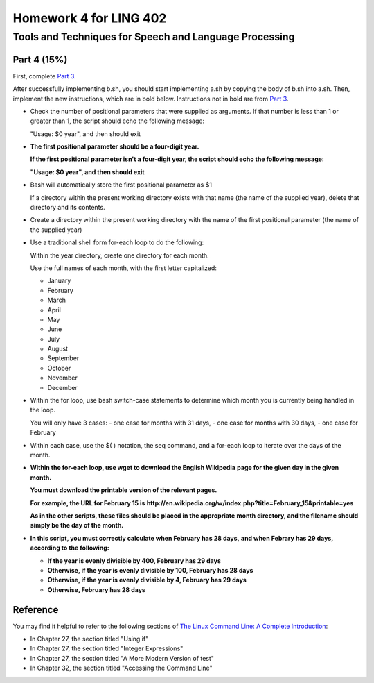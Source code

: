 =======================
Homework 4 for LING 402
=======================

--------------------------------------------------------
Tools and Techniques for Speech and Language Processing
--------------------------------------------------------


Part 4 (15%)
===========

First, complete `Part 3`_.
 
After successfully implementing b.sh, you should start implementing a.sh 
by copying the body of b.sh into a.sh. 
Then, implement the new instructions, which are in bold below.
Instructions not in bold are from `Part 3`_.

* Check the number of positional parameters that were supplied as arguments.
  If that number is less than 1 or greater than 1, the script should echo the following message:

  "Usage: $0 year", and then should exit
    
    
* **The first positional parameter should be a four-digit year.**

  **If the first positional parameter isn't a four-digit year, the script should echo the following message:**
  
  **"Usage: $0 year", and then should exit**
    
    
* Bash will automatically store the first positional parameter as $1

  If a directory within the present working directory 
  exists with that name (the name of the supplied year),
  delete that directory and its contents.


* Create a directory within the present working directory
  with the name of the first positional parameter (the name of the supplied year)


* Use a traditional shell form for-each loop to do the following:

  Within the year directory, create one directory for each month.

  Use the full names of each month, with the first letter capitalized:
  
  - January
  - February
  - March
  - April
  - May
  - June
  - July
  - August
  - September
  - October
  - November
  - December


* Within the for loop, use bash switch-case statements
  to determine which month you is currently being handled in the loop.
   
  You will only have 3 cases:
  - one case for months with 31 days,
  - one case for months with 30 days,
  - one case for February


* Within each case, use the $( ) notation, the seq command,
  and a for-each loop to iterate over the days of the month.

* **Within the for-each loop, use wget to download the English Wikipedia**
  **page for the given day in the given month.**

  **You must download the printable version of the relevant pages.**

  **For example, the URL for February 15 is**
  **http://en.wikipedia.org/w/index.php?title=February_15&printable=yes**

  **As in the other scripts, these files should be placed in the appropriate**
  **month directory, and the filename should simply be the day of the month.**

* **In this script, you must correctly calculate when February has 28 days,**
  **and when Febrary has 29 days, according to the following:**

  - **If the year is evenly divisible by 400, February has 29 days**
  - **Otherwise, if the year is evenly divisible by 100, February has 28 days**
  - **Otherwise, if the year is evenly divisible by 4, February has 29 days**
  - **Otherwise, February has 28 days**
  

Reference
=========

You may find it helpful to refer to the following sections of `The Linux Command Line: A Complete Introduction`_:
 
* In Chapter 27, the section titled "Using if"

* In Chapter 27, the section titled "Integer Expressions"

* In Chapter 27, the section titled "A More Modern Version of test"

* In Chapter 32, the section titled "Accessing the Command Line"


.. _`Part 3`: b.rst
.. _`The Linux Command Line: A Complete Introduction`: http://proquest.safaribooksonline.com.proxy2.library.illinois.edu/book/programming/linux/9781593273897
